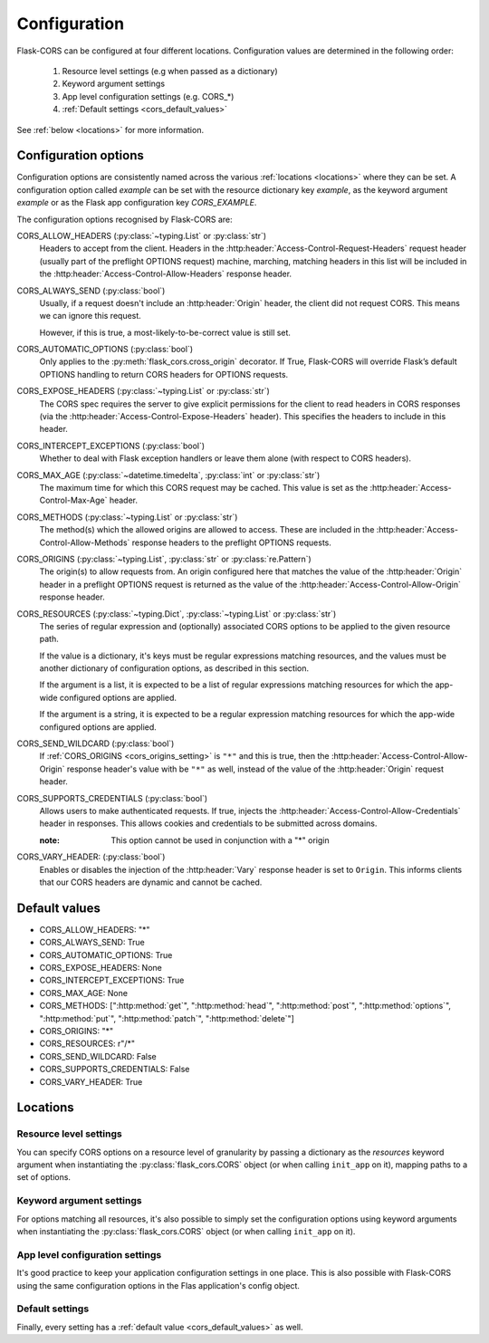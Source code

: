 Configuration
=============

Flask-CORS can be configured at four different locations.
Configuration values are determined in the following order:

   #. Resource level settings (e.g when passed as a dictionary)
   #. Keyword argument settings
   #. App level configuration settings (e.g. CORS_*)
   #. :ref:`Default settings <cors_default_values>`

See :ref:`below <locations>` for more information.

Configuration options
~~~~~~~~~~~~~~~~~~~~~

Configuration options are consistently named across the various :ref:`locations <locations>` where they can be set.
A configuration option called *example* can be set with the resource dictionary key *example*, as the keyword argument *example* or as the Flask app configuration key *CORS_EXAMPLE*.

The configuration options recognised by Flask-CORS are:

CORS_ALLOW_HEADERS (:py:class:`~typing.List` or :py:class:`str`)
   Headers to accept from the client.
   Headers in the :http:header:`Access-Control-Request-Headers` request header (usually part of the preflight OPTIONS request) machine, marching, matching headers in this list will be included in the :http:header:`Access-Control-Allow-Headers` response header.

CORS_ALWAYS_SEND (:py:class:`bool`)
   Usually, if a request doesn't include an :http:header:`Origin` header, the client did not request CORS.
   This means we can ignore this request.

   However, if this is true, a most-likely-to-be-correct value is still set.

CORS_AUTOMATIC_OPTIONS (:py:class:`bool`)
   Only applies to the :py:meth:`flask_cors.cross_origin` decorator.
   If True, Flask-CORS will override Flask’s default OPTIONS handling to return CORS headers for OPTIONS requests.

CORS_EXPOSE_HEADERS (:py:class:`~typing.List` or :py:class:`str`)
   The CORS spec requires the server to give explicit permissions for the client to read headers in CORS responses (via the :http:header:`Access-Control-Expose-Headers` header).
   This specifies the headers to include in this header.

CORS_INTERCEPT_EXCEPTIONS (:py:class:`bool`)
   Whether to deal with Flask exception handlers or leave them alone (with respect to CORS headers).

CORS_MAX_AGE (:py:class:`~datetime.timedelta`, :py:class:`int` or :py:class:`str`)
   The maximum time for which this CORS request may be cached. 
   This value is set as the :http:header:`Access-Control-Max-Age` header.

CORS_METHODS (:py:class:`~typing.List` or :py:class:`str`)
   The method(s) which the allowed origins are allowed to access.
   These are included in the :http:header:`Access-Control-Allow-Methods` response headers to the preflight OPTIONS requests.
   
.. _cors_origins_setting:

CORS_ORIGINS (:py:class:`~typing.List`, :py:class:`str` or :py:class:`re.Pattern`)
   The origin(s) to allow requests from.
   An origin configured here that matches the value of the :http:header:`Origin` header in a preflight OPTIONS request is returned as the value of the :http:header:`Access-Control-Allow-Origin` response header.

CORS_RESOURCES (:py:class:`~typing.Dict`, :py:class:`~typing.List` or :py:class:`str`)
   The series of regular expression and (optionally) associated CORS options to be applied to the given resource path.                       
   
   If the value is a dictionary, it's keys must be regular expressions matching resources, and the values must be another dictionary of configuration options, as described in this section.
   
   If the argument is a list, it is expected to be a list of regular expressions matching resources for which the app-wide configured options are applied.     
   
   If the argument is a string, it is expected to be a regular expression matching resources for which the app-wide configured options are applied.        

CORS_SEND_WILDCARD (:py:class:`bool`)
   If :ref:`CORS_ORIGINS <cors_origins_setting>` is ``"*"`` and this is true, then the :http:header:`Access-Control-Allow-Origin` response header's value with be ``"*"`` as well, instead of the value of the :http:header:`Origin` request header.

CORS_SUPPORTS_CREDENTIALS (:py:class:`bool`)
   Allows users to make authenticated requests. 
   If true, injects the :http:header:`Access-Control-Allow-Credentials` header in responses. 
   This allows cookies and credentials to be submitted across domains.                 
   
   :note: This option cannot be used in conjunction with a "*" origin  

CORS_VARY_HEADER: (:py:class:`bool`)
   Enables or disables the injection of the :http:header:`Vary` response header is set to ``Origin``.
   This informs clients that our CORS headers are dynamic and cannot be cached.

.. _cors_default_values:

Default values
~~~~~~~~~~~~~~

* CORS_ALLOW_HEADERS: "*"
* CORS_ALWAYS_SEND: True
* CORS_AUTOMATIC_OPTIONS: True
* CORS_EXPOSE_HEADERS: None
* CORS_INTERCEPT_EXCEPTIONS: True
* CORS_MAX_AGE: None
* CORS_METHODS: [":http:method:`get`", ":http:method:`head`", ":http:method:`post`", ":http:method:`options`", ":http:method:`put`", ":http:method:`patch`", ":http:method:`delete`"]
* CORS_ORIGINS: "*"
* CORS_RESOURCES: r"/\*"
* CORS_SEND_WILDCARD: False
* CORS_SUPPORTS_CREDENTIALS: False
* CORS_VARY_HEADER: True

.. _locations:

Locations
~~~~~~~~~

Resource level settings
^^^^^^^^^^^^^^^^^^^^^^^

You can specify CORS options on a resource level of granularity by passing a dictionary as the *resources* keyword argument when instantiating the :py:class:`flask_cors.CORS` object (or when calling ``init_app`` on it), mapping paths to a set of options.

Keyword argument settings
^^^^^^^^^^^^^^^^^^^^^^^^^

For options matching all resources, it's also possible to simply set the configuration options using keyword arguments when instantiating the :py:class:`flask_cors.CORS` object (or when calling ``init_app`` on it).

App level configuration settings
^^^^^^^^^^^^^^^^^^^^^^^^^^^^^^^^

It's good practice to keep your application configuration settings in one place.
This is also possible with Flask-CORS using the same configuration options in the Flas application's config object.

Default settings
^^^^^^^^^^^^^^^^

Finally, every setting has a :ref:`default value <cors_default_values>` as well.
